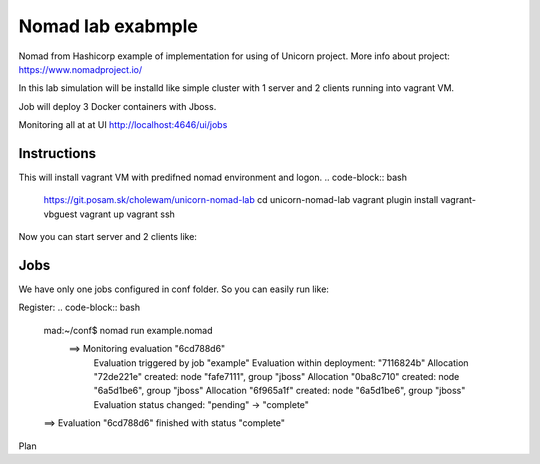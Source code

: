 ==================
Nomad lab exabmple
==================

Nomad from Hashicorp example of implementation for using of Unicorn project.
More info about project: https://www.nomadproject.io/

In this lab simulation will be installd like simple cluster with 1 server and
2 clients running into vagrant VM.

Job will deploy 3 Docker containers with Jboss.

Monitoring all at at UI http://localhost:4646/ui/jobs

Instructions
============

This will install vagrant VM with predifned nomad environment and logon. 
.. code-block:: bash

    https://git.posam.sk/cholewam/unicorn-nomad-lab
    cd unicorn-nomad-lab
    vagrant plugin install vagrant-vbguest
    vagrant up
    vagrant ssh

Now you can start server and 2 clients like:

.. code-block:: bash
    vagrant@nomad:~$ startServer.sh
  Starting client 1 ...n
  ==> WARNING: Bootstrap mode enabled! Potentially unsafe operation.
    Loaded configuration from /home/vagrant/conf/server.hcl
  ==> Starting Nomad agent...
  ==> Nomad agent configuration:

                Client: false
             Log Level: DEBUG
                Region: global (DC: dc1)
                Server: true
               Version: 0.7.0

  ==> Nomad agent started! Log data will stream in below:g

Jobs
=========
We have only one jobs configured in conf folder. So you can easily run like:

Register:
.. code-block:: bash

  mad:~/conf$ nomad run example.nomad
    ==> Monitoring evaluation "6cd788d6"
      Evaluation triggered by job "example"
      Evaluation within deployment: "7116824b"
      Allocation "72de221e" created: node "fafe7111", group "jboss"
      Allocation "0ba8c710" created: node "6a5d1be6", group "jboss"
      Allocation "6f965a1f" created: node "6a5d1be6", group "jboss"
      Evaluation status changed: "pending" -> "complete"
  ==> Evaluation "6cd788d6" finished with status "complete"

Plan
